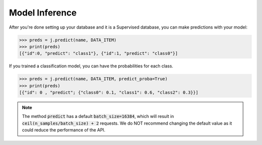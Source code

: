 Model Inference
===============

After you're done setting up your database and it is a Supervised database, you can make predictions with your model:

.. code-block:: python

    >>> preds = j.predict(name, DATA_ITEM)
    >>> print(preds)
    [{"id":0, "predict": "class1"}, {"id":1, "predict": "class0"}]

If you trained a classification model, you can have the probabilities for each class.

.. code-block:: python

    >>> preds = j.predict(name, DATA_ITEM, predict_proba=True)
    >>> print(preds)
    [{"id": 0 , "predict"; {"class0": 0.1, "class1": 0.6, "class2": 0.3}}]

.. note::
    The method :code:`predict` has a default :code:`batch_size=16384`, which will result in :code:`ceil(n_samples/batch_size) + 2` requests. We do NOT recommend changing the default value as it could reduce the performance of the API.